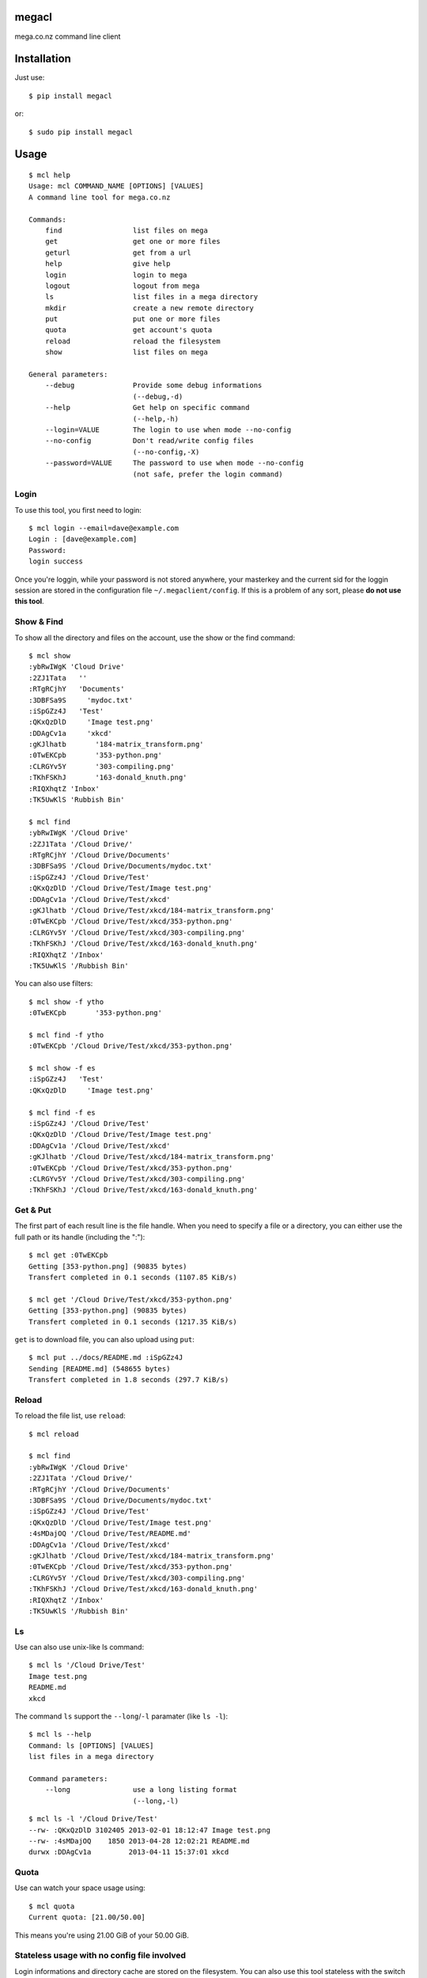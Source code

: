 megacl
======

mega.co.nz command line client

Installation
============

Just use::

    $ pip install megacl

or::

    $ sudo pip install megacl

Usage
=====

::

    $ mcl help
    Usage: mcl COMMAND_NAME [OPTIONS] [VALUES]
    A command line tool for mega.co.nz
    
    Commands:
        find                 list files on mega
        get                  get one or more files
        geturl               get from a url
        help                 give help
        login                login to mega
        logout               logout from mega
        ls                   list files in a mega directory
        mkdir                create a new remote directory
        put                  put one or more files
        quota                get account's quota
        reload               reload the filesystem
        show                 list files on mega
    
    General parameters:
        --debug              Provide some debug informations
                             (--debug,-d)
        --help               Get help on specific command
                             (--help,-h)
        --login=VALUE        The login to use when mode --no-config
        --no-config          Don't read/write config files
                             (--no-config,-X)
        --password=VALUE     The password to use when mode --no-config 
                             (not safe, prefer the login command)

Login
-----

To use this tool, you first need to login::

    $ mcl login --email=dave@example.com
    Login : [dave@example.com]
    Password:
    login success

Once you're loggin, while your password is not stored anywhere, 
your masterkey and the current sid for the loggin session are stored 
in the configuration file ``~/.megaclient/config``. If this is 
a problem of any sort, please **do not use this tool**.

Show & Find
-----------

To show all the directory and files on the account, use the show or the find command::

    $ mcl show
    :ybRwIWgK 'Cloud Drive'
    :2ZJ1Tata   ''
    :RTgRCjhY   'Documents'
    :3DBFSa9S     'mydoc.txt'
    :iSpGZz4J   'Test'
    :QKxQzDlD     'Image test.png'
    :DDAgCv1a     'xkcd'
    :gKJlhatb       '184-matrix_transform.png'
    :0TwEKCpb       '353-python.png'
    :CLRGYv5Y       '303-compiling.png'
    :TKhFSKhJ       '163-donald_knuth.png'
    :RIQXhqtZ 'Inbox'
    :TK5UwKlS 'Rubbish Bin'
    
    $ mcl find
    :ybRwIWgK '/Cloud Drive'
    :2ZJ1Tata '/Cloud Drive/'
    :RTgRCjhY '/Cloud Drive/Documents'
    :3DBFSa9S '/Cloud Drive/Documents/mydoc.txt'
    :iSpGZz4J '/Cloud Drive/Test'
    :QKxQzDlD '/Cloud Drive/Test/Image test.png'
    :DDAgCv1a '/Cloud Drive/Test/xkcd'
    :gKJlhatb '/Cloud Drive/Test/xkcd/184-matrix_transform.png'
    :0TwEKCpb '/Cloud Drive/Test/xkcd/353-python.png'
    :CLRGYv5Y '/Cloud Drive/Test/xkcd/303-compiling.png'
    :TKhFSKhJ '/Cloud Drive/Test/xkcd/163-donald_knuth.png'
    :RIQXhqtZ '/Inbox'
    :TK5UwKlS '/Rubbish Bin'

You can also use filters::

    $ mcl show -f ytho
    :0TwEKCpb       '353-python.png'
    
    $ mcl find -f ytho
    :0TwEKCpb '/Cloud Drive/Test/xkcd/353-python.png'
    
    $ mcl show -f es
    :iSpGZz4J   'Test'
    :QKxQzDlD     'Image test.png'
    
    $ mcl find -f es
    :iSpGZz4J '/Cloud Drive/Test'
    :QKxQzDlD '/Cloud Drive/Test/Image test.png'
    :DDAgCv1a '/Cloud Drive/Test/xkcd'
    :gKJlhatb '/Cloud Drive/Test/xkcd/184-matrix_transform.png'
    :0TwEKCpb '/Cloud Drive/Test/xkcd/353-python.png'
    :CLRGYv5Y '/Cloud Drive/Test/xkcd/303-compiling.png'
    :TKhFSKhJ '/Cloud Drive/Test/xkcd/163-donald_knuth.png'


Get & Put
---------

The first part of each result line is the file handle. When you 
need to specify a file or a directory, you can either use the full 
path or its handle (including the ":")::

    $ mcl get :0TwEKCpb
    Getting [353-python.png] (90835 bytes)
    Transfert completed in 0.1 seconds (1107.85 KiB/s)
    
    $ mcl get '/Cloud Drive/Test/xkcd/353-python.png'
    Getting [353-python.png] (90835 bytes)
    Transfert completed in 0.1 seconds (1217.35 KiB/s)
    
``get`` is to download file, you can also upload using ``put``::

    $ mcl put ../docs/README.md :iSpGZz4J
    Sending [README.md] (548655 bytes)
    Transfert completed in 1.8 seconds (297.7 KiB/s)

Reload
------

To reload the file list, use ``reload``::
    
    $ mcl reload
    
    $ mcl find
    :ybRwIWgK '/Cloud Drive'
    :2ZJ1Tata '/Cloud Drive/'
    :RTgRCjhY '/Cloud Drive/Documents'
    :3DBFSa9S '/Cloud Drive/Documents/mydoc.txt'
    :iSpGZz4J '/Cloud Drive/Test'
    :QKxQzDlD '/Cloud Drive/Test/Image test.png'
    :4sMDajOQ '/Cloud Drive/Test/README.md'
    :DDAgCv1a '/Cloud Drive/Test/xkcd'
    :gKJlhatb '/Cloud Drive/Test/xkcd/184-matrix_transform.png'
    :0TwEKCpb '/Cloud Drive/Test/xkcd/353-python.png'
    :CLRGYv5Y '/Cloud Drive/Test/xkcd/303-compiling.png'
    :TKhFSKhJ '/Cloud Drive/Test/xkcd/163-donald_knuth.png'
    :RIQXhqtZ '/Inbox'
    :TK5UwKlS '/Rubbish Bin'

Ls
--

Use can also use unix-like ls command::

    $ mcl ls '/Cloud Drive/Test'
    Image test.png
    README.md
    xkcd

The command ``ls`` support the ``--long``/``-l`` paramater (like ``ls -l``)::

    $ mcl ls --help
    Command: ls [OPTIONS] [VALUES]
    list files in a mega directory

    Command parameters:
        --long               use a long listing format
                             (--long,-l)

::

    $ mcl ls -l '/Cloud Drive/Test'
    --rw- :QKxQzDlD 3102405 2013-02-01 18:12:47 Image test.png
    --rw- :4sMDajOQ    1850 2013-04-28 12:02:21 README.md
    durwx :DDAgCv1a         2013-04-11 15:37:01 xkcd

Quota
-----

Use can watch your space usage using::

    $ mcl quota
    Current quota: [21.00/50.00]

This means you're using 21.00 GiB of your 50.00 GiB.

Stateless usage with no config file involved
--------------------------------------------

Login informations and directory cache are stored on the 
filesystem. You can also use this tool stateless with
the switch ``--no-config`` (or ``-X``). You must then
provide ``--login`` and ``--password`` commands on every
calls. Note that providing password on the command line
is considered a **bad practice**.

Commands look like::

    $ mcl find -f es --no-config --login=dave@example.com --password=r_N71kL4ee:cG28p-N,aam4
    :iSpGZz4J '/Cloud Drive/Test'
    :QKxQzDlD '/Cloud Drive/Test/Image test.png'
    :DDAgCv1a '/Cloud Drive/Test/xkcd'
    :gKJlhatb '/Cloud Drive/Test/xkcd/184-matrix_transform.png'
    :0TwEKCpb '/Cloud Drive/Test/xkcd/353-python.png'
    :CLRGYv5Y '/Cloud Drive/Test/xkcd/303-compiling.png'
    :TKhFSKhJ '/Cloud Drive/Test/xkcd/163-donald_knuth.png'

    $ mcl ls -l '/Cloud Drive/Test' --no-config --login=dave@example.com --password=r_N71kL4ee:cG28p-N,aam4
    --rw- :QKxQzDlD 3102405 2013-02-01 18:12:47 Image test.png
    --rw- :4sMDajOQ    1850 2013-04-28 12:02:21 README.md
    durwx :DDAgCv1a         2013-04-11 15:37:01 xkcd



